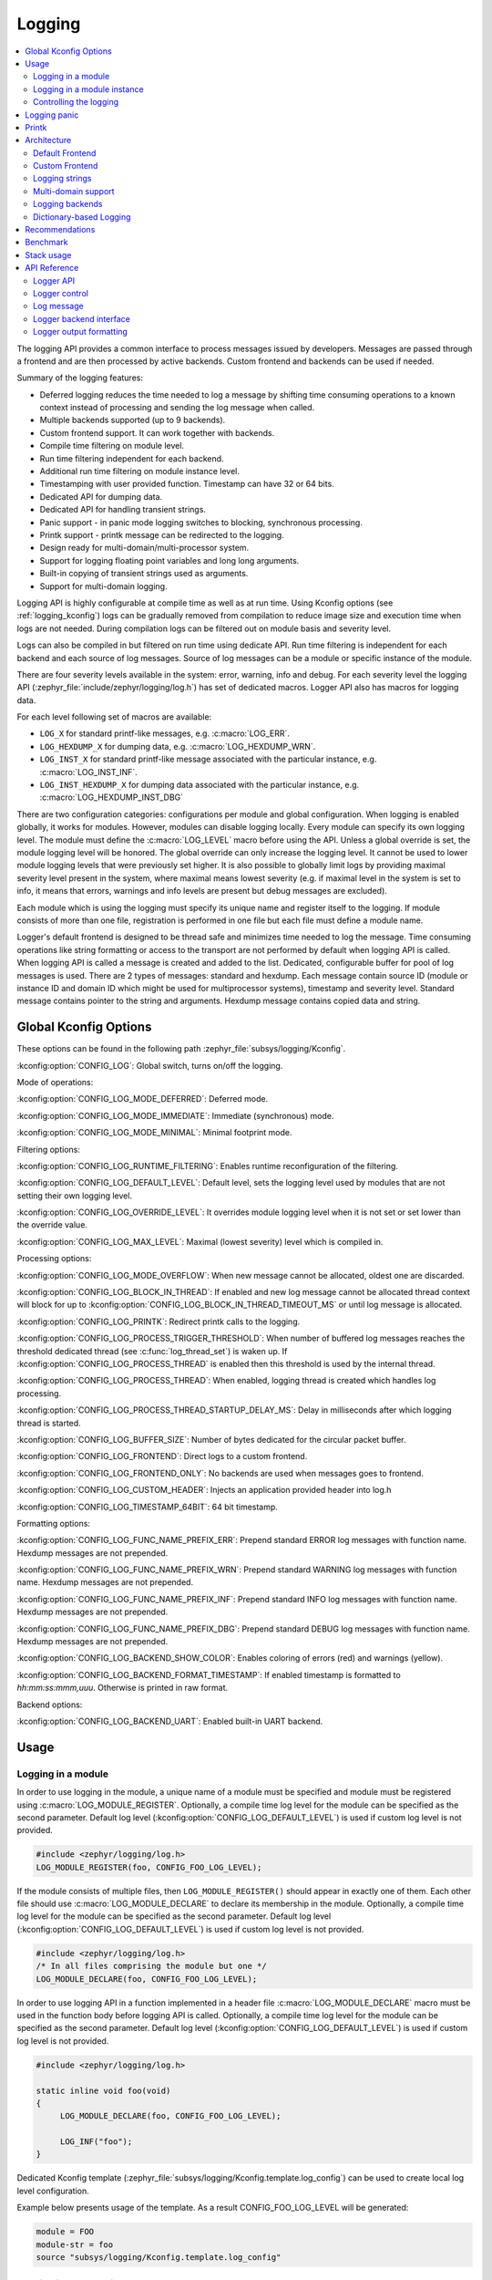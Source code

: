 .. _logging_api:

Logging
#######

.. contents::
    :local:
    :depth: 2

The logging API provides a common interface to process messages issued by
developers. Messages are passed through a frontend and are then
processed by active backends.
Custom frontend and backends can be used if needed.

Summary of the logging features:

- Deferred logging reduces the time needed to log a message by shifting time
  consuming operations to a known context instead of processing and sending
  the log message when called.
- Multiple backends supported (up to 9 backends).
- Custom frontend support. It can work together with backends.
- Compile time filtering on module level.
- Run time filtering independent for each backend.
- Additional run time filtering on module instance level.
- Timestamping with user provided function. Timestamp can have 32 or 64 bits.
- Dedicated API for dumping data.
- Dedicated API for handling transient strings.
- Panic support - in panic mode logging switches to blocking, synchronous
  processing.
- Printk support - printk message can be redirected to the logging.
- Design ready for multi-domain/multi-processor system.
- Support for logging floating point variables and long long arguments.
- Built-in copying of transient strings used as arguments.
- Support for multi-domain logging.

Logging API is highly configurable at compile time as well as at run time. Using
Kconfig options (see :ref:`logging_kconfig`) logs can be gradually removed from
compilation to reduce image size and execution time when logs are not needed.
During compilation logs can be filtered out on module basis and severity level.

Logs can also be compiled in but filtered on run time using dedicate API. Run
time filtering is independent for each backend and each source of log messages.
Source of log messages can be a module or specific instance of the module.

There are four severity levels available in the system: error, warning, info
and debug. For each severity level the logging API (:zephyr_file:`include/zephyr/logging/log.h`)
has set of dedicated macros. Logger API also has macros for logging data.

For each level following set of macros are available:

- ``LOG_X`` for standard printf-like messages, e.g. :c:macro:`LOG_ERR`.
- ``LOG_HEXDUMP_X`` for dumping data, e.g. :c:macro:`LOG_HEXDUMP_WRN`.
- ``LOG_INST_X`` for standard printf-like message associated with the
  particular instance, e.g. :c:macro:`LOG_INST_INF`.
- ``LOG_INST_HEXDUMP_X`` for dumping data associated with the particular
  instance, e.g. :c:macro:`LOG_HEXDUMP_INST_DBG`

There are two configuration categories: configurations per module and global
configuration. When logging is enabled globally, it works for modules. However,
modules can disable logging locally. Every module can specify its own logging
level. The module must define the :c:macro:`LOG_LEVEL` macro before using the
API. Unless a global override is set, the module logging level will be honored.
The global override can only increase the logging level. It cannot be used to
lower module logging levels that were previously set higher. It is also possible
to globally limit logs by providing maximal severity level present in the
system, where maximal means lowest severity (e.g. if maximal level in the system
is set to info, it means that errors, warnings and info levels are present but
debug messages are excluded).

Each module which is using the logging must specify its unique name and
register itself to the logging. If module consists of more than one file,
registration is performed in one file but each file must define a module name.

Logger's default frontend is designed to be thread safe and minimizes time needed
to log the message. Time consuming operations like string formatting or access to the
transport are not performed by default when logging API is called. When logging
API is called a message is created and added to the list. Dedicated,
configurable buffer for pool of log messages is used. There are 2 types of messages:
standard and hexdump. Each message contain source ID (module or instance ID and
domain ID which might be used for multiprocessor systems), timestamp and
severity level. Standard message contains pointer to the string and arguments.
Hexdump message contains copied data and string.

.. _logging_kconfig:

Global Kconfig Options
**********************

These options can be found in the following path :zephyr_file:`subsys/logging/Kconfig`.

:kconfig:option:`CONFIG_LOG`: Global switch, turns on/off the logging.

Mode of operations:

:kconfig:option:`CONFIG_LOG_MODE_DEFERRED`: Deferred mode.

:kconfig:option:`CONFIG_LOG_MODE_IMMEDIATE`: Immediate (synchronous) mode.

:kconfig:option:`CONFIG_LOG_MODE_MINIMAL`: Minimal footprint mode.

Filtering options:

:kconfig:option:`CONFIG_LOG_RUNTIME_FILTERING`: Enables runtime reconfiguration of the
filtering.

:kconfig:option:`CONFIG_LOG_DEFAULT_LEVEL`: Default level, sets the logging level
used by modules that are not setting their own logging level.

:kconfig:option:`CONFIG_LOG_OVERRIDE_LEVEL`: It overrides module logging level when
it is not set or set lower than the override value.

:kconfig:option:`CONFIG_LOG_MAX_LEVEL`: Maximal (lowest severity) level which is
compiled in.

Processing options:

:kconfig:option:`CONFIG_LOG_MODE_OVERFLOW`: When new message cannot be allocated,
oldest one are discarded.

:kconfig:option:`CONFIG_LOG_BLOCK_IN_THREAD`: If enabled and new log message cannot
be allocated thread context will block for up to
:kconfig:option:`CONFIG_LOG_BLOCK_IN_THREAD_TIMEOUT_MS` or until log message is
allocated.

:kconfig:option:`CONFIG_LOG_PRINTK`: Redirect printk calls to the logging.

:kconfig:option:`CONFIG_LOG_PROCESS_TRIGGER_THRESHOLD`: When number of buffered log
messages reaches the threshold dedicated thread (see :c:func:`log_thread_set`)
is waken up. If :kconfig:option:`CONFIG_LOG_PROCESS_THREAD` is enabled then this
threshold is used by the internal thread.

:kconfig:option:`CONFIG_LOG_PROCESS_THREAD`: When enabled, logging thread is created
which handles log processing.

:kconfig:option:`CONFIG_LOG_PROCESS_THREAD_STARTUP_DELAY_MS`: Delay in milliseconds
after which logging thread is started.

:kconfig:option:`CONFIG_LOG_BUFFER_SIZE`: Number of bytes dedicated for the circular
packet buffer.

:kconfig:option:`CONFIG_LOG_FRONTEND`: Direct logs to a custom frontend.

:kconfig:option:`CONFIG_LOG_FRONTEND_ONLY`: No backends are used when messages goes to frontend.

:kconfig:option:`CONFIG_LOG_CUSTOM_HEADER`: Injects an application provided header into log.h

:kconfig:option:`CONFIG_LOG_TIMESTAMP_64BIT`: 64 bit timestamp.

Formatting options:

:kconfig:option:`CONFIG_LOG_FUNC_NAME_PREFIX_ERR`: Prepend standard ERROR log messages
with function name. Hexdump messages are not prepended.

:kconfig:option:`CONFIG_LOG_FUNC_NAME_PREFIX_WRN`: Prepend standard WARNING log messages
with function name. Hexdump messages are not prepended.

:kconfig:option:`CONFIG_LOG_FUNC_NAME_PREFIX_INF`: Prepend standard INFO log messages
with function name. Hexdump messages are not prepended.

:kconfig:option:`CONFIG_LOG_FUNC_NAME_PREFIX_DBG`: Prepend standard DEBUG log messages
with function name. Hexdump messages are not prepended.

:kconfig:option:`CONFIG_LOG_BACKEND_SHOW_COLOR`: Enables coloring of errors (red)
and warnings (yellow).

:kconfig:option:`CONFIG_LOG_BACKEND_FORMAT_TIMESTAMP`: If enabled timestamp is
formatted to *hh:mm:ss:mmm,uuu*. Otherwise is printed in raw format.

Backend options:

:kconfig:option:`CONFIG_LOG_BACKEND_UART`: Enabled built-in UART backend.

.. _log_usage:

Usage
*****

Logging in a module
===================

In order to use logging in the module, a unique name of a module must be
specified and module must be registered using :c:macro:`LOG_MODULE_REGISTER`.
Optionally, a compile time log level for the module can be specified as the
second parameter. Default log level (:kconfig:option:`CONFIG_LOG_DEFAULT_LEVEL`) is used
if custom log level is not provided.

.. code-block:: c

   #include <zephyr/logging/log.h>
   LOG_MODULE_REGISTER(foo, CONFIG_FOO_LOG_LEVEL);

If the module consists of multiple files, then ``LOG_MODULE_REGISTER()`` should
appear in exactly one of them. Each other file should use
:c:macro:`LOG_MODULE_DECLARE` to declare its membership in the module.
Optionally, a compile time log level for the module can be specified as
the second parameter. Default log level (:kconfig:option:`CONFIG_LOG_DEFAULT_LEVEL`)
is used if custom log level is not provided.

.. code-block:: c

   #include <zephyr/logging/log.h>
   /* In all files comprising the module but one */
   LOG_MODULE_DECLARE(foo, CONFIG_FOO_LOG_LEVEL);

In order to use logging API in a function implemented in a header file
:c:macro:`LOG_MODULE_DECLARE` macro must be used in the function body
before logging API is called. Optionally, a compile time log level for the module
can be specified as the second parameter. Default log level
(:kconfig:option:`CONFIG_LOG_DEFAULT_LEVEL`) is used if custom log level is not
provided.

.. code-block:: c

   #include <zephyr/logging/log.h>

   static inline void foo(void)
   {
   	LOG_MODULE_DECLARE(foo, CONFIG_FOO_LOG_LEVEL);

   	LOG_INF("foo");
   }

Dedicated Kconfig template (:zephyr_file:`subsys/logging/Kconfig.template.log_config`)
can be used to create local log level configuration.

Example below presents usage of the template. As a result CONFIG_FOO_LOG_LEVEL
will be generated:

.. code-block:: none

   module = FOO
   module-str = foo
   source "subsys/logging/Kconfig.template.log_config"

Logging in a module instance
============================

In case of modules which are multi-instance and instances are widely used
across the system enabling logs will lead to flooding. Logger provide the tools
which can be used to provide filtering on instance level rather than module
level. In that case logging can be enabled for a particular instance.

In order to use instance level filtering the following steps must be performed:

- a pointer to specific logging structure is declared in the instance structure.
  :c:macro:`LOG_INSTANCE_PTR_DECLARE` is used for that.

.. code-block:: c

   #include <zephyr/logging/log_instance.h>

   struct foo_object {
   	LOG_INSTANCE_PTR_DECLARE(log);
   	uint32_t id;
   }

- module must provide macro for instantiation. In that macro, logging instance
  is registered and log instance pointer is initialized in the object structure.

.. code-block:: c

   #define FOO_OBJECT_DEFINE(_name)                             \
   	LOG_INSTANCE_REGISTER(foo, _name, CONFIG_FOO_LOG_LEVEL) \
   	struct foo_object _name = {                             \
   		LOG_INSTANCE_PTR_INIT(log, foo, _name)          \
   	}

Note that when logging is disabled, the logging instance and pointer to that instance
are not created.

In order to use the instance logging API in a source file, a compile-time log
level must be set using :c:macro:`LOG_LEVEL_SET`.

.. code-block:: c

   LOG_LEVEL_SET(CONFIG_FOO_LOG_LEVEL);

   void foo_init(foo_object *f)
   {
   	LOG_INST_INF(f->log, "Initialized.");
   }

In order to use the instance logging API in a header file, a compile-time log
level must be set using :c:macro:`LOG_LEVEL_SET`.

.. code-block:: c

   static inline void foo_init(foo_object *f)
   {
   	LOG_LEVEL_SET(CONFIG_FOO_LOG_LEVEL);

   	LOG_INST_INF(f->log, "Initialized.");
   }

Controlling the logging
=======================

By default, logging processing in deferred mode is handled internally by the
dedicated task which starts automatically. However, it might not be available
if multithreading is disabled. It can also be disabled by unsetting
:kconfig:option:`CONFIG_LOG_PROCESS_TRIGGER_THRESHOLD`. In that case, logging can
be controlled using the API defined in :zephyr_file:`include/zephyr/logging/log_ctrl.h`.
Logging must be initialized before it can be used. Optionally, user can provide
function which returns timestamp value. If not provided, :c:macro:`k_cycle_get`
or :c:macro:`k_cycle_get_32` is used for timestamping.
:c:func:`log_process` function is used to trigger processing of one log
message (if pending). Function returns true if more messages are pending.
However, it is recommended to use macro wrappers (:c:macro:`LOG_INIT` and
:c:macro:`LOG_PROCESS`) which handle the case when logging is disabled.

Following snippet shows how logging can be processed in simple forever loop.

.. code-block:: c

   #include <zephyr/log_ctrl.h>

   int main(void)
   {
   	LOG_INIT();
   	/* If multithreading is enabled provide thread id to the logging. */
   	log_thread_set(k_current_get());

   	while (1) {
   		if (LOG_PROCESS() == false) {
   			/* sleep */
   		}
   	}
   }

If logs are processed from a thread (user or internal) then it is possible to enable
a feature which will wake up processing thread when certain amount of log messages are
buffered (see :kconfig:option:`CONFIG_LOG_PROCESS_TRIGGER_THRESHOLD`).

.. _logging_panic:

Logging panic
*************

In case of error condition system usually can no longer rely on scheduler or
interrupts. In that situation deferred log message processing is not an option.
Logger controlling API provides a function for entering into panic mode
(:c:func:`log_panic`) which should be called in such situation.

When :c:func:`log_panic` is called, _panic_ notification is sent to all active
backends. Once all backends are notified, all buffered messages are flushed. Since
that moment all logs are processed in a blocking way.

.. _logging_printk:

Printk
******

Typically, logging and :c:func:`printk` is using the same output for which they
compete. This can lead to issues if the output does not support preemption but
also it may result in the corrupted output because logging data is interleaved
with printk data. However, it is possible to redirect printk messages to the
logging subsystem by enabling :kconfig:option:`CONFIG_LOG_PRINTK`. In that case,
printk entries are treated as log messages with level 0 (they cannot be disabled).
When enabled, logging manages the output so there is no interleaving. However,
in the deferred mode it changes the behavior of the printk because output is delayed
until logging thread processes the data. :kconfig:option:`CONFIG_LOG_PRINTK` is by
default enabled.

.. _log_architecture:

Architecture
************

Logging consists of 3 main parts:

- Frontend
- Core
- Backends

Log message is generated by a source of logging which can be a module or
instance of a module.

Default Frontend
================

Default frontend is engaged when logging API is called in a source of logging (e.g.
:c:macro:`LOG_INF`) and is responsible for filtering a message (compile and run
time), allocating buffer for the message, creating the message and committing that
message. Since logging API can be called in an interrupt, frontend is optimized
to log the message as fast as possible.

Log message
-----------

Log message contains message descriptor (source, domain and level), timestamp,
formatted string details (see :ref:`cbprintf_packaging`) and optional data.
Log messages are stored in a continuous block of memory.
Memory is allocated from a circular packet buffer (:ref:`mpsc_pbuf`). It has
few consequences:

 * Each message is self-contained, continuous block of memory thus it is suited
   for copying the message (e.g. for offline processing).
 * Messages must be sequentially freed. Backend processing is synchronous. Backend
   can make a copy for deferred processing.

Log message has following format:

+------------------+----------------------------------------------------+
| Message Header   | 2 bits: MPSC packet buffer header                  |
|                  +----------------------------------------------------+
|                  | 1 bit: Trace/Log message flag                      |
|                  +----------------------------------------------------+
|                  | 3 bits: Domain ID                                  |
|                  +----------------------------------------------------+
|                  | 3 bits: Level                                      |
|                  +----------------------------------------------------+
|                  | 10 bits: Cbprintf Package Length                   |
|                  +----------------------------------------------------+
|                  | 12 bits: Data length                               |
|                  +----------------------------------------------------+
|                  | 1 bit: Reserved                                    |
|                  +----------------------------------------------------+
|                  | pointer: Pointer to the source descriptor [#l0]_   |
|                  +----------------------------------------------------+
|                  | 32 or 64 bits: Timestamp [#l0]_                    |
|                  +----------------------------------------------------+
|                  | Optional padding [#l1]_                            |
+------------------+----------------------------------------------------+
| Cbprintf         | Header                                             |
|                  +----------------------------------------------------+
| | package        | Arguments                                          |
| | (optional)     +----------------------------------------------------+
|                  | Appended strings                                   |
+------------------+----------------------------------------------------+
| Hexdump data (optional)                                               |
+------------------+----------------------------------------------------+
| Alignment padding (optional)                                          |
+------------------+----------------------------------------------------+

.. rubric:: Footnotes

.. [#l0] Depending on the platform and the timestamp size fields may be swapped.
.. [#l1] It may be required for cbprintf package alignment

Log message allocation
----------------------

It may happen that frontend cannot allocate a message. It happens if system is
generating more log messages than it can process in certain time frame. There
are two strategies to handle that case:

- No overflow - new log is dropped if space for a message cannot be allocated.
- Overflow - oldest pending messages are freed, until new message can be
  allocated. Enabled by :kconfig:option:`CONFIG_LOG_MODE_OVERFLOW`. Note that it degrades
  performance thus it is recommended to adjust buffer size and amount of enabled
  logs to limit dropping.

.. _logging_runtime_filtering:

Run-time filtering
------------------

If run-time filtering is enabled, then for each source of logging a filter
structure in RAM is declared. Such a filter uses 32 bits divided into ten 3
bit slots. Except *slot 0*, each slot stores current filter for one backend in
the system. *Slot 0* (bits 0-2) is used to aggregate maximal filter setting for
given source of logging. Aggregate slot determines if log message is created
for given entry since it indicates if there is at least one backend expecting
that log entry. Backend slots are examined when a message is processed by the core
to determine if the message is accepted by the given backend. Contrary to compile
time filtering, binary footprint is increased because logs are compiled in.

In the example below backend 1 is set to receive errors (*slot 1*) and backend
2 up to info level (*slot 2*). Slots 3-9 are not used. Aggregated filter
(*slot 0*) is set to info level and up to this level message from that
particular source will be buffered.

+------+------+------+------+-----+------+
|slot 0|slot 1|slot 2|slot 3| ... |slot 9|
+------+------+------+------+-----+------+
| INF  | ERR  | INF  | OFF  | ... | OFF  |
+------+------+------+------+-----+------+

Custom Frontend
===============

Custom frontend is enabled using :kconfig:option:`CONFIG_LOG_FRONTEND`. Logs are directed
to functions declared in :zephyr_file:`include/zephyr/logging/log_frontend.h`.
If option :kconfig:option:`CONFIG_LOG_FRONTEND_ONLY` is enabled then log message is not
created and no backend is handled. Otherwise, custom frontend can coexist with
backends.

In some cases, logs need to be redirected at the macro level. For these cases,
:kconfig:option:`CONFIG_LOG_CUSTOM_HEADER` can be used to inject an application provided
header named `zephyr_custom_log.h` at the end of :zephyr_file:`include/zephyr/logging/log.h`.

.. _logging_strings:

Logging strings
===============

String arguments are handled by :ref:`cbprintf_packaging`. See
:ref:`cbprintf_packaging_limitations` for limitations and recommendations.

Multi-domain support
====================

More complex systems can consist of multiple domains where each domain is an
independent binary. Examples of domains are a core in a multicore SoC or one
of the binaries (Secure or Nonsecure) on an ARM TrustZone core.

Tracing and debugging on a multi-domain system is more complex and requires an efficient logging
system. Two approaches can be used to structure this logging system:

* Log inside each domain independently.
  This option is not always possible as it requires that each domain has an available backend
  (for example, UART). This approach can also be troublesome to use and not scalable,
  as logs are presented on independent outputs.
* Use a multi-domain logging system where log messages from each domain end up in one root domain,
  where they are processed exactly as in a single domain case.
  In this approach, log messages are passed between domains using a connection between domains
  created from the backend on one side and linked to the other.

  The Log link is an interface introduced in this multi-domain approach. The Log link is
  responsible for receiving any log message from another domain, creating a copy, and
  putting that local log message copy (including remote data) into the message queue.
  This specific log link implementation matches the complementary backend implementation
  to allow log messages exchange and logger control like configuring filtering, getting log
  source names, and so on.

There are three types of domains in a multi-domain system:

* The *end domain* has the logging core implementation and a cross-domain
  backend. It can also have other backends in parallel.
* The *relay domain* has one or more links to other domains but does not
  have backends that output logs to the user. It has a cross-domain backend either to
  another relay or to the root domain.
* The *root domain* has one or multiple links and a backend that outputs logs
  to the user.

See the following image for an example of a multi-domain setup:

.. figure:: images/multidomain.png

    Multi-domain example

In this architecture, a link can handle multiple domains.
For example, let's consider an SoC with two ARM Cortex-M33 cores with TrustZone: cores A and B (see
the example illustrated above). There are four domains in the system, as
each core has both a Secure and a Nonsecure domain. If *core A nonsecure* (A_NS) is the
root domain, it has two links: one to *core A secure* (A_NS-A_S) and one to
*core B nonsecure* (A_NS-B_NS). *B_NS* domain has one link, to *core B secure*
*B_NS-B_S*), and a backend to *A_NS*.

Since in all instances there is a standard logging subsystem, it is always possible
to have multiple backends and simultaneously output messages to them. An example of this is shown
in the illustration above as a dotted UART backend on the *B_NS* domain.

Domain ID
---------

The source of each log message can be identified by the following fields in the header:
``source_id`` and ``domain_id``.

The value assigned to the ``domain_id`` is relative. Whenever a domain creates a log message,
it sets its ``domain_id`` to ``0``.
When a message crosses the domain, ``domain_id`` changes as it is increased by the link offset.
The link offset is assigned during the initialization, where the logger core is iterating
over all the registered links and assigned offsets.

The first link has the offset set to 1.
The following offset equals the previous link offset plus the number of domains in the previous
link.

The following example is shown below, where
the assigned ``domain_ids`` are shown for each domain:

.. figure:: images/domain_ids.png

    Domain IDs assigning example

Let's consider a log message created on the *B_S* domain:

1. Initially, it has its ``domain_id`` set to ``0``.
#. When the *B_NS-B_S* link receives the message, it increases the ``domain_id``
   to ``1`` by adding the *B_NS-B_S* offset.
#. The message is passed to *A_NS*.
#. When the *A_NS-B_NS* link receives the message, it adds the offset (``2``) to the ``domain_id``.
   The message ends up with the ``domain_id`` set to ``3``, which uniquely identifies the message
   originator.

Cross-domain log message
------------------------

In most cases, the address space of each domain is unique, and one domain
cannot access directly the data in another domain. For this reason, the backend can
partially process the message before it is passed to another domain. Partial
processing can include converting a string package to a *fully self-contained*
version (copying read-only strings to the package body).

Each domain can have a different timestamp source in terms of frequency and
offset. Logging does not perform any timestamp conversion.

Runtime filtering
-----------------

In the single-domain case, each log source has a dedicated variable with runtime
filtering for each backend in the system. In the multi-domain case, the originator of
the log message is not aware of the number of backends in the root domain.

As such, to filter logs in multiple domains, each source requires a runtime
filtering setting in each domain on the way to the root domain. As the number of
sources in other domains is not known during the compilation, the runtime filtering
of remote sources must use dynamically allocated memory (one word per
source). When a backend in the root domain changes the filtering of the module from a
remote domain, the local filter is updated. After the update, the aggregated
filter (the maximum from all the local backends) is checked and, if changed, the remote domain is
informed about this change. With this approach, the runtime filtering works identically
in both multi-domain and single-domain scenarios.

Message ordering
----------------

Logging does not provide any mechanism for synchronizing timestamps across multiple
domains:

* If domains have different timestamp sources, messages will be
  processed in the order of arrival to the buffer in the root domain.
* If domains have the same timestamp source or if there is an out-of-bound mechanism that
  recalculates timestamps, there are 2 options:

  * Messages are processed as they arrive in the buffer in the root domain.
    Messages are unordered but they can be sorted by the host as the timestamp
    indicates the time of the message generation.
  * Links have dedicated buffers. During processing, the head of each buffer is checked
    and the oldest message is processed first.

    With this approach, it is possible to maintain the order of the messages at the cost
    of a suboptimal memory utilization (since the buffer is not shared) and increased processing
    latency (see :kconfig:option:`CONFIG_LOG_PROCESSING_LATENCY_US`).

Logging backends
================

Logging backends are registered using :c:macro:`LOG_BACKEND_DEFINE`. The macro
creates an instance in the dedicated memory section. Backends can be dynamically
enabled (:c:func:`log_backend_enable`) and disabled. When
:ref:`logging_runtime_filtering` is enabled, :c:func:`log_filter_set` can be used
to dynamically change filtering of a module logs for given backend. Module is
identified by source ID and domain ID. Source ID can be retrieved if source name
is known by iterating through all registered sources.

Logging supports up to 9 concurrent backends. Log message is passed to the
each backend in processing phase. Additionally, backend is notified when logging
enter panic mode with :c:func:`log_backend_panic`. On that call backend should
switch to synchronous, interrupt-less operation or shut down itself if that is
not supported.  Occasionally, logging may inform backend about number of dropped
messages with :c:func:`log_backend_dropped`. Message processing API is version
specific.

:c:func:`log_backend_msg2_process` is used for processing message. It is common for
standard and hexdump messages because log message hold string with arguments
and data. It is also common for deferred and immediate logging.

Message formatting
------------------

Logging provides set of function that can be used by the backend to format a
message. Helper functions are available in :zephyr_file:`include/zephyr/logging/log_output.h`.

Example message formatted using :c:func:`log_output_msg2_process`.

.. code-block:: console

   [00:00:00.000,274] <info> sample_instance.inst1: logging message


.. _logging_guide_dictionary:

Dictionary-based Logging
========================

Dictionary-based logging, instead of human readable texts, outputs the log
messages in binary format. This binary format encodes arguments to formatted
strings in their native storage formats which can be more compact than their
text equivalents. For statically defined strings (including the format
strings and any string arguments), references to the ELF file are encoded
instead of the whole strings. A dictionary created at build time contains
the mappings between these references and the actual strings. This allows
the offline parser to obtain the strings from the dictionary to parse
the log messages. This binary format allows a more compact representation
of log messages in certain scenarios. However, this requires the use of
an offline parser and is not as intuitive to use as text-based log messages.

Note that ``long double`` is not supported by Python's ``struct`` module.
Therefore, log messages with ``long double`` will not display the correct
values.


Configuration
-------------

Here are kconfig options related to dictionary-based logging:

- :kconfig:option:`CONFIG_LOG_DICTIONARY_SUPPORT` enables dictionary-based logging
  support. This should be selected by the backends which require it.

- The UART backend can be used for dictionary-based logging. These are
  additional config for the UART backend:

  - :kconfig:option:`CONFIG_LOG_BACKEND_UART_OUTPUT_DICTIONARY_HEX` tells
    the UART backend to output hexadecimal characters for dictionary based
    logging. This is useful when the log data needs to be captured manually
    via terminals and consoles.

  - :kconfig:option:`CONFIG_LOG_BACKEND_UART_OUTPUT_DICTIONARY_BIN` tells
    the UART backend to output binary data.


Usage
-----

When dictionary-based logging is enabled via enabling related logging backends,
a JSON database file, named :file:`log_dictionary.json`, will be created
in the build directory. This database file contains information for the parser
to correctly parse the log data. Note that this database file only works
with the same build, and cannot be used for any other builds.

To use the log parser:

.. code-block:: console

  ./scripts/logging/dictionary/log_parser.py <build dir>/log_dictionary.json <log data file>

The parser takes two required arguments, where the first one is the full path
to the JSON database file, and the second part is the file containing log data.
Add an optional argument ``--hex`` to the end if the log data file contains
hexadecimal characters
(e.g. when ``CONFIG_LOG_BACKEND_UART_OUTPUT_DICTIONARY_HEX=y``). This tells
the parser to convert the hexadecimal characters to binary before parsing.

Please refer to :ref:`logging_dictionary_sample` on how to use the log parser.


Recommendations
***************

The following are recommended:

* Enable :kconfig:option:`CONFIG_LOG_SPEED` to slightly speed up deferred logging at the
  cost of slight increase in memory footprint.
* Compilation with C11 ``_Generic`` keyword support is recommended. Logging
  performance is significantly degraded without it. See :ref:`cbprintf_packaging`.
* Cast a pointer to ``const char *`` when it is used with ``%s``
  format specifier and it points to a constant string.
* Cast a pointer to ``char *`` when it is used with ``%s``
  format specifier and it points to a transient string.
* Cast a character pointer to a non character pointer
  (e.g., ``void *``) when it is used with ``%p`` format specifier.

.. code-block:: c

   LOG_WRN("%s", str);
   LOG_WRN("%p", (void *)str);

Benchmark
*********

Benchmark numbers from :zephyr_file:`tests/subsys/logging/log_benchmark` performed
on ``qemu_x86``. It is a rough comparison to give a general overview.

+--------------------------------------------+------------------+
| Feature                                    |                  |
+============================================+==================+
| Kernel logging                             | 7us [#f0]_/11us  |
|                                            |                  |
+--------------------------------------------+------------------+
| User logging                               | 13us             |
|                                            |                  |
+--------------------------------------------+------------------+
| kernel logging with overwrite              | 10us [#f0]_/15us |
+--------------------------------------------+------------------+
| Logging transient string                   | 42us             |
+--------------------------------------------+------------------+
| Logging transient string from user         | 50us             |
+--------------------------------------------+------------------+
| Memory utilization [#f1]_                  | 518              |
|                                            |                  |
+--------------------------------------------+------------------+
| Memory footprint (test) [#f2]_             | 2k               |
+--------------------------------------------+------------------+
| Memory footprint (application) [#f3]_      | 3.5k             |
+--------------------------------------------+------------------+
| Message footprint [#f4]_                   | 47 [#f0]_/32     |
|                                            | bytes            |
+--------------------------------------------+------------------+

.. rubric:: Benchmark details

.. [#f0] :kconfig:option:`CONFIG_LOG_SPEED` enabled.

.. [#f1] Number of log messages with various number of arguments that fits in 2048
  bytes dedicated for logging.

.. [#f2] Logging subsystem memory footprint in :zephyr_file:`tests/subsys/logging/log_benchmark`
  where filtering and formatting features are not used.

.. [#f3] Logging subsystem memory footprint in :zephyr_file:`samples/subsys/logging/logger`.

.. [#f4] Average size of a log message (excluding string) with 2 arguments on ``Cortex M3``

Stack usage
***********

When logging is enabled it impacts stack usage of the context that uses the logging API. If stack
is optimized it may lead to stack overflow. Stack usage depends on mode and optimization. It
also significantly varies between platforms. In general, when :kconfig:option:`CONFIG_LOG_MODE_DEFERRED`
is used, stack usage is smaller since logging is limited to creating and storing log message.
When :kconfig:option:`CONFIG_LOG_MODE_IMMEDIATE` is used, then log message is processed by the backend
which includes string formatting. In case of that mode, stack usage will depend on which backends
are used.

:zephyr_file:`tests/subsys/logging/log_stack` test is used to characterize stack usage depending
on mode, optimization and platform used. Test is using only the default backend.

Some of the platforms characteristics for logging a message with two ``integer`` arguments are listed below:

+---------------+----------+----------------------------+-----------+-----------------------------+
| Platform      | Deferred | Deferred (no optimization) | Immediate | Immediate (no optimization) |
+===============+==========+============================+===========+=============================+
| ARM Cortex-M3 | 40       | 152                        | 412       | 783                         |
+---------------+----------+----------------------------+-----------+-----------------------------+
| x86           | 12       | 224                        | 388       | 796                         |
+---------------+----------+----------------------------+-----------+-----------------------------+
| riscv32       | 24       | 208                        | 456       | 844                         |
+---------------+----------+----------------------------+-----------+-----------------------------+
| xtensa        | 72       | 336                        | 504       | 944                         |
+---------------+----------+----------------------------+-----------+-----------------------------+
| x86_64        | 32       | 528                        | 1088      | 1440                        |
+---------------+----------+----------------------------+-----------+-----------------------------+


API Reference
*************

Logger API
==========

.. doxygengroup:: log_api

Logger control
==============

.. doxygengroup:: log_ctrl

Log message
===========

.. doxygengroup:: log_msg

Logger backend interface
========================

.. doxygengroup:: log_backend

Logger output formatting
========================

.. doxygengroup:: log_output
